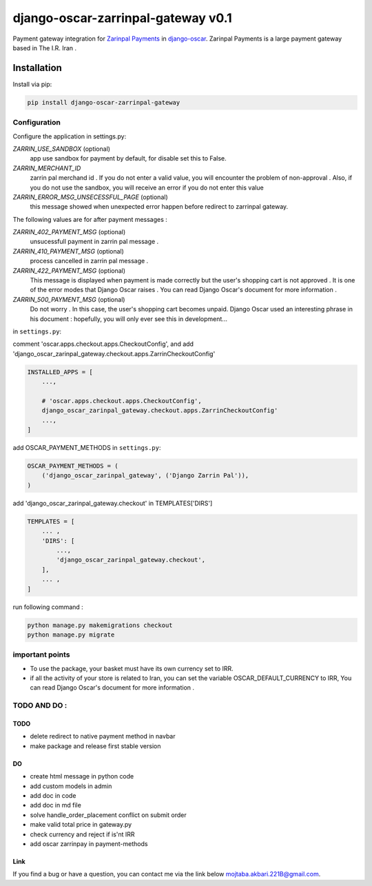====================
django-oscar-zarrinpal-gateway v0.1
====================

Payment gateway integration for `Zarinpal Payments <https://www.zarinpal.com>`_ in django-oscar_.
Zarinpal Payments is a large payment gateway based in The I.R. Iran .

.. _django-oscar: https://github.com/django-oscar/django-oscar


Installation
============

Install via pip:

.. code-block:: bash

    pip install django-oscar-zarrinpal-gateway


Configuration
-------------

Configure the application in settings.py:

`ZARRIN_USE_SANDBOX` (optional)
    app use sandbox for payment by default, for disable set this to False.

`ZARRIN_MERCHANT_ID`
    zarrin pal merchand id .
    If you do not enter a valid value, you will encounter the problem of non-approval .
    Also, if you do not use the sandbox, you will receive an error if you do not enter this value

`ZARRIN_ERROR_MSG_UNSECESSFUL_PAGE` (optional)
    this message showed when unexpected error happen before redirect to zarrinpal gateway.

The following values ​​are for after payment messages :

`ZARRIN_402_PAYMENT_MSG` (optional)
    unsucessfull payment in zarrin pal message .

`ZARRIN_410_PAYMENT_MSG` (optional)
    process cancelled in zarrin pal message .

`ZARRIN_422_PAYMENT_MSG` (optional)
    This message is displayed when payment is made correctly but the user's shopping cart is not approved .
    It is one of the error modes that Django Oscar raises .
    You can read Django Oscar's document for more information .

`ZARRIN_500_PAYMENT_MSG` (optional)
    Do not worry . In this case, the user's shopping cart becomes unpaid. Django Oscar used an interesting phrase in his document : hopefully, you will only ever see this in
    development...


in ``settings.py``:

comment 'oscar.apps.checkout.apps.CheckoutConfig',
and add 'django_oscar_zarinpal_gateway.checkout.apps.ZarrinCheckoutConfig'

.. code-block:: python

    INSTALLED_APPS = [
        ...,

        # 'oscar.apps.checkout.apps.CheckoutConfig',
        django_oscar_zarinpal_gateway.checkout.apps.ZarrinCheckoutConfig'
        ...,
    ]

add OSCAR_PAYMENT_METHODS in ``settings.py``:

.. code-block:: python

    OSCAR_PAYMENT_METHODS = (
        ('django_oscar_zarinpal_gateway', ('Django Zarrin Pal')),
    )

add 'django_oscar_zarinpal_gateway.checkout' in TEMPLATES['DIRS']

.. code-block:: python

    TEMPLATES = [
        ... ,
        'DIRS': [
            ...,
            'django_oscar_zarinpal_gateway.checkout',
        ],
        ... ,
    ]

run following command :

.. code-block:: python

    python manage.py makemigrations checkout
    python manage.py migrate

important points
-------------

* To use the package, your basket must have its own currency set to IRR.
* if all the activity of your store is related to Iran, you can set the variable OSCAR_DEFAULT_CURRENCY to IRR, You can read Django Oscar's document for more information .

TODO AND DO :
-------------

TODO
~~~~~~~~~~~~~~~~~~~~~~~~~~~~~~~
* delete redirect to native payment method in navbar
* make package and release first stable version

DO
~~~~~~~~~~~~~~~~~~~~~~~~~~~~~~~
* create html message in python code
* add custom models in admin
* add doc in code
* add doc in md file
* solve handle_order_placement conflict on submit order
* make valid total price in gateway.py
* check currency and reject if is'nt IRR
* add oscar zarrinpay in payment-methods


Link
~~~~~~~~~~~~~~~~~~~~~~~~~~~~~~~

If you find a bug or have a question, you can contact me via the link below `mojtaba.akbari.221B@gmail.com`_.

.. _`mojtaba.akbari.221B@gmail.com`: mailto:mojtaba.akbari.221B@gmail.com

